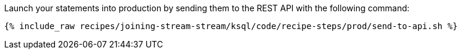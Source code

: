 Launch your statements into production by sending them to the REST API with the following command:

+++++
<pre class="snippet"><code class="shell">{% include_raw recipes/joining-stream-stream/ksql/code/recipe-steps/prod/send-to-api.sh %}</code></pre>
+++++